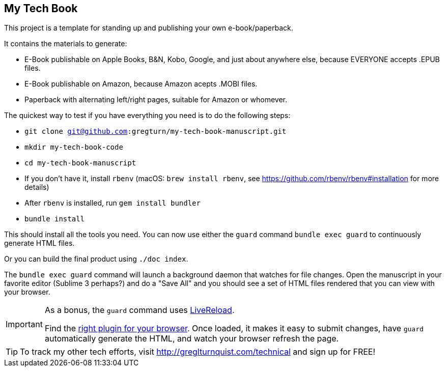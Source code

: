 == My Tech Book

This project is a template for standing up and publishing your own e-book/paperback.

It contains the materials to generate:

* E-Book publishable on Apple Books, B&N, Kobo, Google, and just about anywhere else, because EVERYONE accepts .EPUB files.
* E-Book publishable on Amazon, because Amazon acepts .MOBI files.
* Paperback with alternating left/right pages, suitable for Amazon or whomever.

The quickest way to test if you have everything you need is to do the following steps:

* `git clone git@github.com:gregturn/my-tech-book-manuscript.git`
* `mkdir my-tech-book-code`
* `cd my-tech-book-manuscript`
* If you don't have it, install `rbenv` (macOS: `brew install rbenv`, see https://github.com/rbenv/rbenv#installation for more details)
* After `rbenv` is installed, run `gem install bundler`
* `bundle install`

This should install all the tools you need. You can now use either the `guard` command `bundle exec guard` to continuously generate HTML files.

Or you can build the final product using `./doc index`.

The `bundle exec guard` command will launch a background daemon that watches for file changes. Open the manuscript in your favorite editor (Sublime 3 perhaps?) and do a "Save All" and you should see a set of HTML files rendered that you can view with your browser.

[IMPORTANT]
====
As a bonus, the `guard` command uses http://livereload.com/[LiveReload].

Find the http://livereload.com/extensions/[right plugin for your browser]. Once loaded, it makes it easy to submit changes, have `guard` automatically generate the HTML, and watch your browser refresh the page.
====

TIP: To track my other tech efforts, visit http://greglturnquist.com/technical and sign up for FREE!

